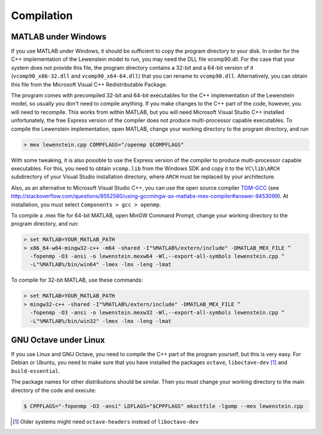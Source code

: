 .. _compilation:

Compilation
===========

MATLAB under Windows
--------------------

If you use MATLAB under Windows, it should be sufficient to copy the program directory to your disk. In order for the C++ implementation of the Lewenstein model to run, you may need the DLL file vcomp90.dll.
For the case that your system does not provide this file, the program directory contains a 32-bit and a 64-bit version of it (``vcomp90_x86-32.dll`` and ``vcomp90_x64-64.dll``) that you can rename to ``vcomp90.dll``.
Alternatively, you can obtain this file from the Microsoft Visual C++ Redistributable Package.

The program comes with precompiled 32-bit and 64-bit executables for the C++
implementation of the Lewenstein model, so usually you don't need to compile anything.
If you make changes to the C++ part of the code, however, you will need to
recompile. This works from within MATLAB, but you will need Microsoft Visual
Studio C++ installed unfortunately, the free Express version of the compiler does
not produce multi-processor capable executables.
To compile the Lewenstein implementation, open MATLAB, change your working directory to the program directory,
and run

.. code-block:: matlab

    > mex lewenstein.cpp COMPFLAGS="/openmp $COMPFLAGS"

With some tweaking, it is also possible to use the Express version of the compiler to
produce multi-processor capable executables. For this, you need to obtain ``vcomp.lib``
from the Windows SDK and copy it to the
``VC\lib\ARCH`` subdirectory of your Visual
Studio installation directory, where
``ARCH``
must be replaced by your architecture.

Also, as an alternative to Microsoft Visual Studio C++, you can use the open
source compiler TDM-GCC_ (see http://stackoverflow.com/questions/8552580/using-gccmingw-as-matlabs-mex-compiler#answer-9453099). At installation, you must select ``Components > gcc > openmp``.

To compile a .mex file for 64-bit MATLAB, open MinGW Command
Prompt, change your working directory to the program directory, and run:

.. code-block:: bat

    > set MATLAB=YOUR_MATLAB_PATH
    > x86_64-w64-mingw32-c++ -m64 -shared -I"%MATLAB%/extern/include" -DMATLAB_MEX_FILE ^
      -fopenmp -O3 -ansi -o lewenstein.mexw64 -Wl,--export-all-symbols lewenstein.cpp ^
      -L"%MATLAB%/bin/win64" -lmex -lmx -leng -lmat

To compile for 32-bit MATLAB, use these commands:

.. code-block:: bat

    > set MATLAB=YOUR_MATLAB_PATH
    > mingw32-c++ -shared -I"%MATLAB%/extern/include" -DMATLAB_MEX_FILE ^
      -fopenmp -O3 -ansi -o lewenstein.mexw32 -Wl,--export-all-symbols lewenstein.cpp ^
      -L"%MATLAB%/bin/win32" -lmex -lmx -leng -lmat

.. _TDM-GCC: http://tdm-gcc.tdragon.net/

GNU Octave under Linux
----------------------

If you use Linux and GNU Octave, you need to compile the C++ part of the program
yourself, but this is very easy. For Debian or Ubuntu, you need to make sure that
you have installed the packages ``octave``, ``liboctave-dev`` [#headers-note]_ and ``build-essential``.


The package names for other distributions should be similar. Then you must change
your working directory to the main directory of the code and execute:

.. code-block:: bash

    $ CPPFLAGS="-fopenmp -O3 -ansi" LDFLAGS="$CPPFLAGS" mkoctfile -lgomp --mex lewenstein.cpp

.. [#headers-note] Older systems might need ``octave-headers`` instead of ``liboctave-dev``
